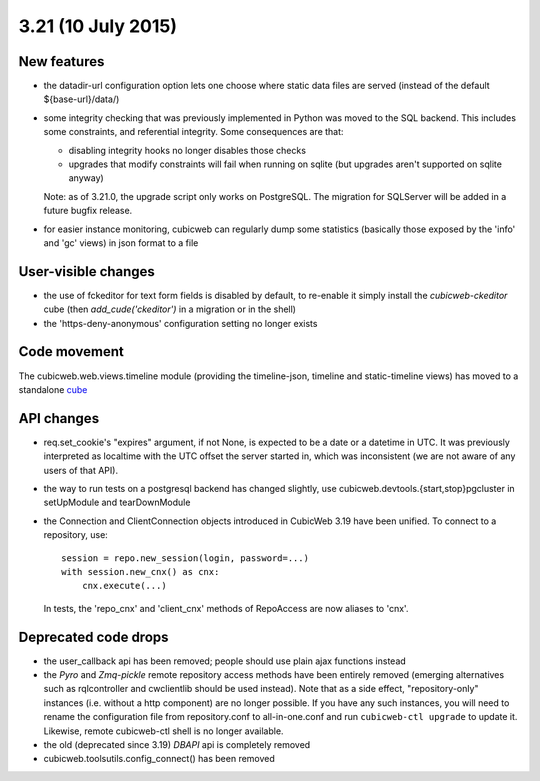 3.21 (10 July 2015)
===================

New features
------------

* the datadir-url configuration option lets one choose where static data files
  are served (instead of the default ${base-url}/data/)

* some integrity checking that was previously implemented in Python was
  moved to the SQL backend.  This includes some constraints, and
  referential integrity.  Some consequences are that:

  - disabling integrity hooks no longer disables those checks
  - upgrades that modify constraints will fail when running on sqlite
    (but upgrades aren't supported on sqlite anyway)

  Note: as of 3.21.0, the upgrade script only works on PostgreSQL.  The
  migration for SQLServer will be added in a future bugfix release.

* for easier instance monitoring, cubicweb can regularly dump some statistics
  (basically those exposed by the 'info' and 'gc' views) in json format to a file

User-visible changes
--------------------

* the use of fckeditor for text form fields is disabled by default, to re-enable it simply install the `cubicweb-ckeditor` cube (then `add_cude('ckeditor')` in a migration or in the shell)

* the 'https-deny-anonymous' configuration setting no longer exists

Code movement
-------------

The cubicweb.web.views.timeline module (providing the timeline-json, timeline
and static-timeline views) has moved to a standalone cube_

.. _cube: https://www.cubicweb.org/project/cubicweb-timeline

API changes
-----------

* req.set_cookie's "expires" argument, if not None, is expected to be a
  date or a datetime in UTC.  It was previously interpreted as localtime
  with the UTC offset the server started in, which was inconsistent (we
  are not aware of any users of that API).

* the way to run tests on a postgresql backend has changed slightly, use
  cubicweb.devtools.{start,stop}pgcluster in setUpModule and tearDownModule

* the Connection and ClientConnection objects introduced in CubicWeb 3.19 have
  been unified.  To connect to a repository, use::

    session = repo.new_session(login, password=...)
    with session.new_cnx() as cnx:
        cnx.execute(...)

  In tests, the 'repo_cnx' and 'client_cnx' methods of RepoAccess are now
  aliases to 'cnx'.

Deprecated code drops
---------------------

* the user_callback api has been removed; people should use plain
  ajax functions instead

* the `Pyro` and `Zmq-pickle` remote repository access methods have
  been entirely removed (emerging alternatives such as rqlcontroller
  and cwclientlib should be used instead).  Note that as a side effect,
  "repository-only" instances (i.e. without a http component) are no
  longer possible.  If you have any such instances, you will need to
  rename the configuration file from repository.conf to all-in-one.conf
  and run ``cubicweb-ctl upgrade`` to update it.  Likewise, remote cubicweb-ctl
  shell is no longer available.

* the old (deprecated since 3.19) `DBAPI` api is completely removed

* cubicweb.toolsutils.config_connect() has been removed
